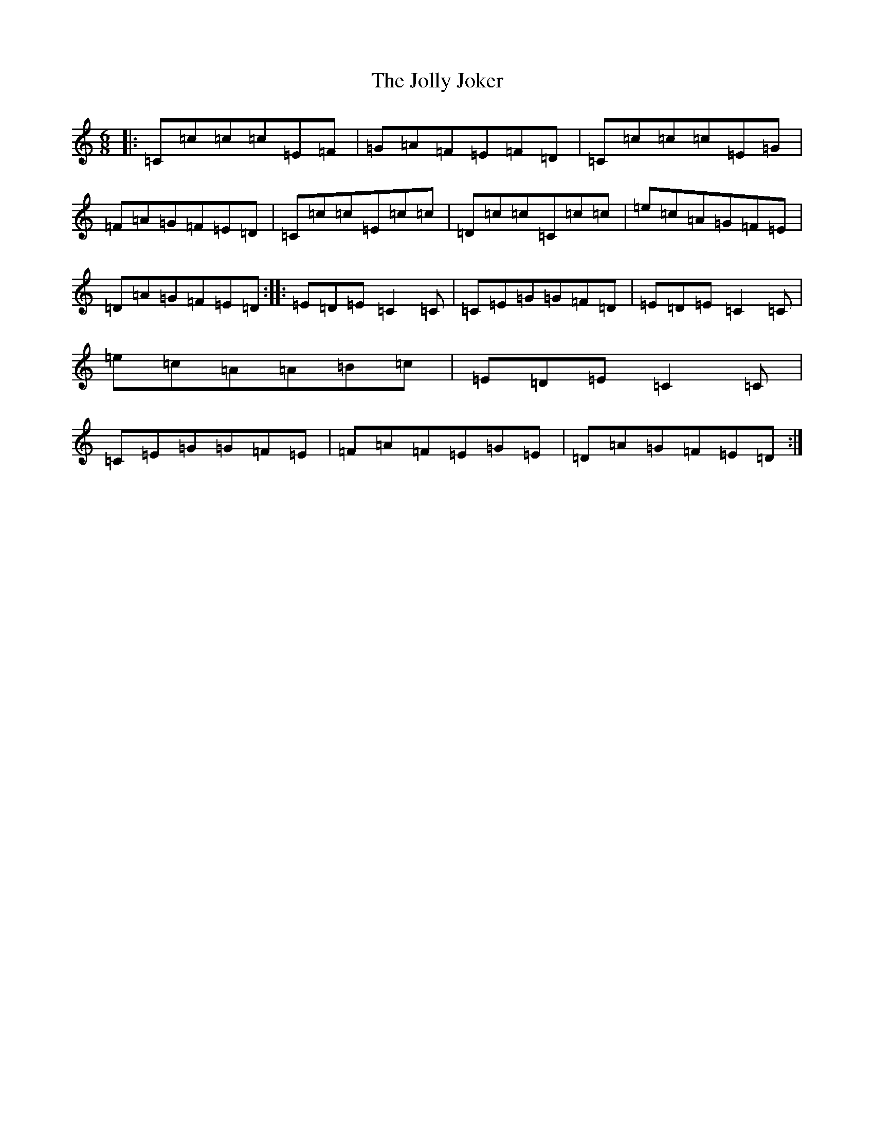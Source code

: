 X: 11009
T: Jolly Joker, The
S: https://thesession.org/tunes/2784#setting2784
R: jig
M:6/8
L:1/8
K: C Major
|:=C=c=c=c=E=F|=G=A=F=E=F=D|=C=c=c=c=E=G|=F=A=G=F=E=D|=C=c=c=E=c=c|=D=c=c=C=c=c|=e=c=A=G=F=E|=D=A=G=F=E=D:||:=E=D=E=C2=C|=C=E=G=G=F=D|=E=D=E=C2=C|=e=c=A=A=B=c|=E=D=E=C2=C|=C=E=G=G=F=E|=F=A=F=E=G=E|=D=A=G=F=E=D:|